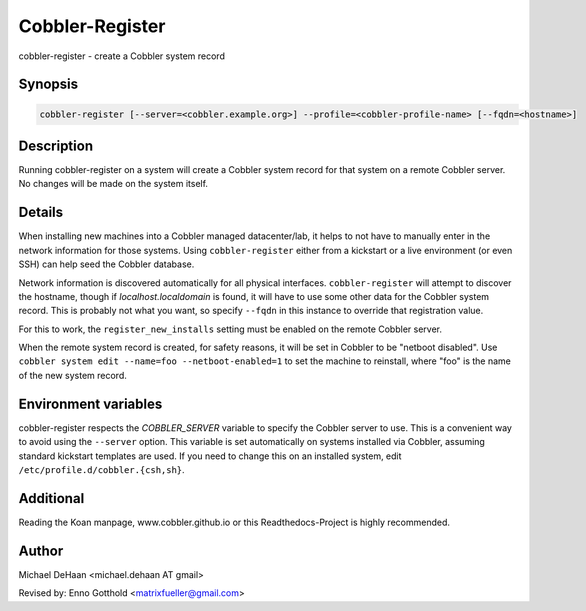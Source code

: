 Cobbler-Register
****************

cobbler-register - create a Cobbler system record

Synopsis
########

.. code-block:: shell

    cobbler-register [--server=<cobbler.example.org>] --profile=<cobbler-profile-name> [--fqdn=<hostname>]

Description
###########

Running cobbler-register on a system will create a Cobbler system record for that system on a remote Cobbler server. No
changes will be made on the system itself.

Details
#######

When installing new machines into a Cobbler managed datacenter/lab, it helps to not have to manually enter in the
network information for those systems. Using ``cobbler-register`` either from a kickstart or a live environment (or even
SSH) can help seed the Cobbler database.

Network information is discovered automatically for all physical interfaces. ``cobbler-register`` will attempt to
discover the hostname, though if `localhost.localdomain` is found, it will have to use some other data for the Cobbler
system record. This is probably not what you want, so specify ``--fqdn`` in this instance to override that registration
value.

For this to work, the ``register_new_installs`` setting must be enabled on the remote Cobbler server.

When the remote system record is created, for safety reasons, it will be set in Cobbler to be "netboot disabled". Use
``cobbler system edit --name=foo --netboot-enabled=1`` to set the machine to reinstall, where "foo" is the name of the
new system record.

Environment variables
#####################

cobbler-register respects the `COBBLER_SERVER` variable to specify the Cobbler server to use. This is a convenient way
to avoid using the ``--server`` option. This variable is set automatically on systems installed via Cobbler, assuming
standard kickstart templates are used. If you need to change this on an installed system, edit
``/etc/profile.d/cobbler.{csh,sh}``.

Additional
##########

Reading the Koan manpage, www.cobbler.github.io or this Readthedocs-Project is highly recommended.

Author
######

Michael DeHaan <michael.dehaan AT gmail>

Revised by: Enno Gotthold <matrixfueller@gmail.com>
